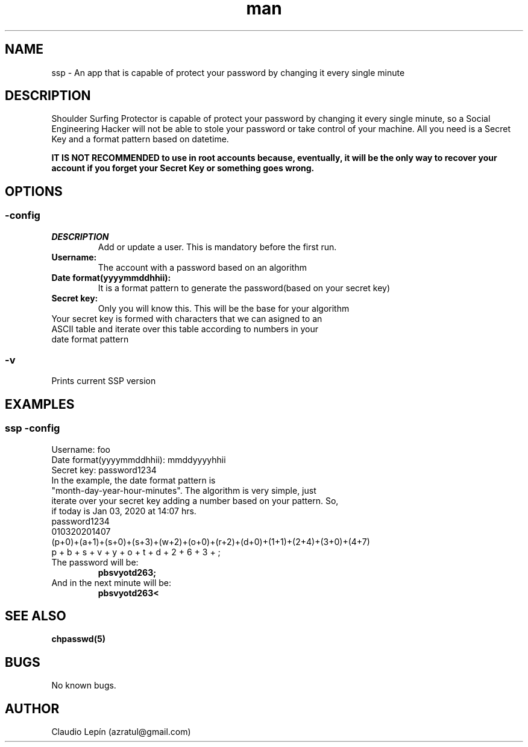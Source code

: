 .\" Manpage for Shoulder Surfing Protector
.\" Contact azratul@gmail.com to correct errors or typos.
.TH man 8 "23 Mar 2020" "1.0" "ssp man page"
.SH NAME
ssp \- An app that is capable of protect your password by changing it every single minute 
.SH DESCRIPTION
Shoulder Surfing Protector is capable of protect your password by changing it every single minute, so a Social Engineering Hacker will not be able to stole your password or take control of your machine. All you need is a Secret Key and a format pattern based on datetime.

.B IT IS NOT RECOMMENDED to use in root accounts because, eventually, it will be the only way to recover your account if you forget your Secret Key or something goes wrong.
.SH OPTIONS
.SS -config
.TP
.IR DESCRIPTION
Add or update a user. This is mandatory before the first run.
.TP
.B Username:
The account with a password based on an algorithm
.TP
.B Date format(yyyymmddhhii):
It is a format pattern to generate the password(based on your secret key)
.TP
.B Secret key:
Only you will know this. This will be the base for your algorithm
.TP
Your secret key is formed with characters that we can asigned to an ASCII table and iterate over this table according to numbers in your date format pattern

.SS -v
.TP
Prints current SSP version

.SH EXAMPLES

.SS ssp -config
.TP
Username: foo
.TP
Date format(yyyymmddhhii): mmddyyyyhhii
.TP
Secret key: password1234
.TP
In the example, the date format pattern is "month-day-year-hour-minutes". The algorithm is very simple, just iterate over your secret key adding a number based on your pattern. So, if today is Jan 03, 2020 at 14:07 hrs.
.TP
password1234
.TP
010320201407
.TP
(p+0)+(a+1)+(s+0)+(s+3)+(w+2)+(o+0)+(r+2)+(d+0)+(1+1)+(2+4)+(3+0)+(4+7)
.TP
  p  +  b  +  s  +  v  +  y  +  o  +  t  +  d  +  2  +  6  +  3  +  ;
.TP
The password will be:
.BR pbsvyotd263;
.TP
And in the next minute will be:
.BR pbsvyotd263<

.SH SEE ALSO
.B chpasswd(5) 
.SH BUGS
No known bugs.
.SH AUTHOR
Claudio Lepín (azratul@gmail.com)
